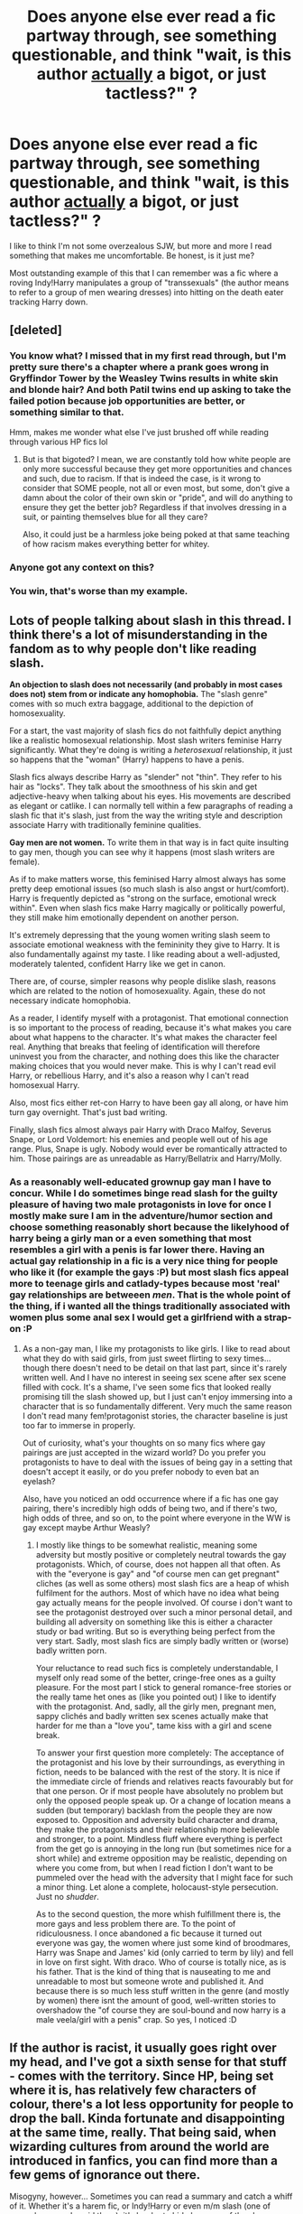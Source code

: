 #+TITLE: Does anyone else ever read a fic partway through, see something questionable, and think "wait, is this author _actually_ a bigot, or just tactless?" ?

* Does anyone else ever read a fic partway through, see something questionable, and think "wait, is this author _actually_ a bigot, or just tactless?" ?
:PROPERTIES:
:Author: Subrosian_Smithy
:Score: 12
:DateUnix: 1419494986.0
:DateShort: 2014-Dec-25
:FlairText: Discussion
:END:
I like to think I'm not some overzealous SJW, but more and more I read something that makes me uncomfortable. Be honest, is it just me?

Most outstanding example of this that I can remember was a fic where a roving Indy!Harry manipulates a group of "transsexuals" (the author means to refer to a group of men wearing dresses) into hitting on the death eater tracking Harry down.


** [deleted]
:PROPERTIES:
:Score: 6
:DateUnix: 1419527155.0
:DateShort: 2014-Dec-25
:END:

*** You know what? I missed that in my first read through, but I'm pretty sure there's a chapter where a prank goes wrong in Gryffindor Tower by the Weasley Twins results in white skin and blonde hair? And both Patil twins end up asking to take the failed potion because job opportunities are better, or something similar to that.

Hmm, makes me wonder what else I've just brushed off while reading through various HP fics lol
:PROPERTIES:
:Author: ThisIsForYouSir
:Score: 9
:DateUnix: 1419531016.0
:DateShort: 2014-Dec-25
:END:

**** But is that bigoted? I mean, we are constantly told how white people are only more successful because they get more opportunities and chances and such, due to racism. If that is indeed the case, is it wrong to consider that SOME people, not all or even most, but some, don't give a damn about the color of their own skin or "pride", and will do anything to ensure they get the better job? Regardless if that involves dressing in a suit, or painting themselves blue for all they care?

Also, it could just be a harmless joke being poked at that same teaching of how racism makes everything better for whitey.
:PROPERTIES:
:Author: Daimonin_123
:Score: 1
:DateUnix: 1420790229.0
:DateShort: 2015-Jan-09
:END:


*** Anyone got any context on this?
:PROPERTIES:
:Score: 3
:DateUnix: 1419645946.0
:DateShort: 2014-Dec-27
:END:


*** You win, that's worse than my example.
:PROPERTIES:
:Author: Subrosian_Smithy
:Score: 2
:DateUnix: 1419546870.0
:DateShort: 2014-Dec-26
:END:


** Lots of people talking about slash in this thread. I think there's a lot of misunderstanding in the fandom as to why people don't like reading slash.

*An objection to slash does not necessarily (and probably in most cases does not) stem from or indicate any homophobia.* The "slash genre" comes with so much extra baggage, additional to the depiction of homosexuality.

For a start, the vast majority of slash fics do not faithfully depict anything like a realistic homosexual relationship. Most slash writers feminise Harry significantly. What they're doing is writing a /heterosexual/ relationship, it just so happens that the "woman" (Harry) happens to have a penis.

Slash fics always describe Harry as "slender" not "thin". They refer to his hair as "locks". They talk about the smoothness of his skin and get adjective-heavy when talking about his eyes. His movements are described as elegant or catlike. I can normally tell within a few paragraphs of reading a slash fic that it's slash, just from the way the writing style and description associate Harry with traditionally feminine qualities.

*Gay men are not women.* To write them in that way is in fact quite insulting to gay men, though you can see why it happens (most slash writers are female).

As if to make matters worse, this feminised Harry almost always has some pretty deep emotional issues (so much slash is also angst or hurt/comfort). Harry is frequently depicted as "strong on the surface, emotional wreck within". Even when slash fics make Harry magically or politically powerful, they still make him emotionally dependent on another person.

It's extremely depressing that the young women writing slash seem to associate emotional weakness with the femininity they give to Harry. It is also fundamentally against my taste. I like reading about a well-adjusted, moderately talented, confident Harry like we get in canon.

There are, of course, simpler reasons why people dislike slash, reasons which are related to the notion of homosexuality. Again, these do not necessary indicate homophobia.

As a reader, I identify myself with a protagonist. That emotional connection is so important to the process of reading, because it's what makes you care about what happens to the character. It's what makes the character feel real. Anything that breaks that feeling of identification will therefore uninvest you from the character, and nothing does this like the character making choices that you would never make. This is why I can't read evil Harry, or rebellious Harry, and it's also a reason why I can't read homosexual Harry.

Also, most fics either ret-con Harry to have been gay all along, or have him turn gay overnight. That's just bad writing.

Finally, slash fics almost always pair Harry with Draco Malfoy, Severus Snape, or Lord Voldemort: his enemies and people well out of his age range. Plus, Snape is ugly. Nobody would ever be romantically attracted to him. Those pairings are as unreadable as Harry/Bellatrix and Harry/Molly.
:PROPERTIES:
:Author: Taure
:Score: 12
:DateUnix: 1419610098.0
:DateShort: 2014-Dec-26
:END:

*** As a reasonably well-educated grownup gay man I have to concur. While I do sometimes binge read slash for the guilty pleasure of having two male protagonists in love for once I mostly make sure I am in the adventure/humor section and choose something reasonably short because the likelyhood of harry being a girly man or a even something that most resembles a girl with a penis is far lower there. Having an actual gay relationship in a fic is a very nice thing for people who like it (for example the gays :P) but most slash fics appeal more to teenage girls and catlady-types because most 'real' gay relationships are betweeen /men/. That is the whole point of the thing, if i wanted all the things traditionally associated with women plus some anal sex I would get a girlfriend with a strap-on :P
:PROPERTIES:
:Author: Hofferic
:Score: 3
:DateUnix: 1420473436.0
:DateShort: 2015-Jan-05
:END:

**** As a non-gay man, I like my protagonists to like girls. I like to read about what they do with said girls, from just sweet flirting to sexy times... though there doesn't need to be detail on that last part, since it's rarely written well. And I have no interest in seeing sex scene after sex scene filled with cock. It's a shame, I've seen some fics that looked really promising till the slash showed up, but I just can't enjoy immersing into a character that is so fundamentally different. Very much the same reason I don't read many fem!protagonist stories, the character baseline is just too far to immerse in properly.

Out of curiosity, what's your thoughts on so many fics where gay pairings are just accepted in the wizard world? Do you prefer you protagonists to have to deal with the issues of being gay in a setting that doesn't accept it easily, or do you prefer nobody to even bat an eyelash?

Also, have you noticed an odd occurrence where if a fic has one gay pairing, there's incredibly high odds of being two, and if there's two, high odds of three, and so on, to the point where everyone in the WW is gay except maybe Arthur Weasly?
:PROPERTIES:
:Author: Daimonin_123
:Score: 1
:DateUnix: 1420791254.0
:DateShort: 2015-Jan-09
:END:

***** I mostly like things to be somewhat realistic, meaning some adversity but mostly positive or completely neutral towards the gay protagonists. Which, of course, does not happen all that often. As with the "everyone is gay" and "of course men can get pregnant" cliches (as well as some others) most slash fics are a heap of whish fulfilment for the authors. Most of which have no idea what being gay actually means for the people involved. Of course i don't want to see the protagonist destroyed over such a minor personal detail, and building all adversity on something like this is either a character study or bad writing. But so is everything being perfect from the very start. Sadly, most slash fics are simply badly written or (worse) badly written porn.

Your reluctance to read such fics is completely understandable, I myself only read some of the better, cringe-free ones as a guilty pleasure. For the most part I stick to general romance-free stories or the really tame het ones as (like you pointed out) I like to identify with the protagonist. And, sadly, all the girly men, pregnant men, sappy clichés and badly written sex scenes actually make that harder for me than a "love you", tame kiss with a girl and scene break.

To answer your first question more completely: The acceptance of the protagonist and his love by their surroundings, as everything in fiction, needs to be balanced with the rest of the story. It is nice if the immediate circle of friends and relatives reacts favourably but for that one person. Or if most people have absolutely no problem but only the opposed people speak up. Or a change of location means a sudden (but temporary) backlash from the people they are now exposed to. Opposition and adversity build character and drama, they make the protagonists and their relationship more believable and stronger, to a point. Mindless fluff where everything is perfect from the get go is annoying in the long run (but sometimes nice for a short while) and extreme opposition may be realistic, depending on where you come from, but when I read fiction I don't want to be pummeled over the head with the adversity that I might face for such a minor thing. Let alone a complete, holocaust-style persecution. Just no /shudder/.

As to the second question, the more whish fulfillment there is, the more gays and less problem there are. To the point of ridiculousness. I once abandoned a fic because it turned out everyone was gay, the women where just some kind of broodmares, Harry was Snape and James' kid (only carried to term by lily) and fell in love on first sight. With draco. Who of course is totally nice, as is his father. That is the kind of thing that is nauseating to me and unreadable to most but someone wrote and published it. And because there is so much less stuff written in the genre (and mostly by women) there isnt the amount of good, well-written stories to overshadow the "of course they are soul-bound and now harry is a male veela/girl with a penis" crap. So yes, I noticed :D
:PROPERTIES:
:Author: Hofferic
:Score: 3
:DateUnix: 1420796296.0
:DateShort: 2015-Jan-09
:END:


** If the author is racist, it usually goes right over my head, and I've got a sixth sense for that stuff - comes with the territory. Since HP, being set where it is, has relatively few characters of colour, there's a lot less opportunity for people to drop the ball. Kinda fortunate and disappointing at the same time, really. That being said, when wizarding cultures from around the world are introduced in fanfics, you can find more than a few gems of ignorance out there.

Misogyny, however... Sometimes you can read a summary and catch a whiff of it. Whether it's a harem fic, or Indy!Harry or even m/m slash (one of several reasons I avoid them), it's harder to hide because of the sheer number of women in the cast. Of course, many of them haven't been fleshed out which gives the main character a license to wear each one like a hat, or throw them away like a chocolate wrapper depending on the author's fancy.

As a side note, are there any slash stories out there where Harry isn't a doormat? Because that's offensive to both his canon character and relationships in general.
:PROPERTIES:
:Author: Ihateseatbelts
:Score: 6
:DateUnix: 1419546137.0
:DateShort: 2014-Dec-26
:END:

*** u/Taure:
#+begin_quote
  As a side note, are there any slash stories out there where Harry isn't a doormat? Because that's offensive to both his canon character and relationships in general.
#+end_quote

Agreed. I made a request for such fics here: [[http://www.reddit.com/r/HPfanfiction/comments/2l57w9/good_slash_fics/]]

But unfortunately nobody recommending fics could fit all the criteria.
:PROPERTIES:
:Author: Taure
:Score: 3
:DateUnix: 1419610702.0
:DateShort: 2014-Dec-26
:END:


** Yeah, I definitely do. Sometimes I feel like it's just ignorance, not necessarily malice, but I've stopped reading fics before because of it. I think a lot of authors are annoyed by the prevalence of slash and overcorrect for that reason.
:PROPERTIES:
:Author: practical_cat
:Score: 3
:DateUnix: 1419509028.0
:DateShort: 2014-Dec-25
:END:

*** I know it's off topic but I just have to ask, why would authors be annoyed that other people write slash? I honestly never understood that.
:PROPERTIES:
:Author: xakeridi
:Score: 3
:DateUnix: 1419525100.0
:DateShort: 2014-Dec-25
:END:

**** It's frustration, mostly, at the loss of opportunity. Demand far outstrips supply in fanfiction, so people treasure any good fics. A fic that falls into the category of "would be good if not for factor X, which renders the fic unreadable" is especially frustrating, like a warm apple pie wafted under your nose... which someone then comes and shits on.
:PROPERTIES:
:Author: Taure
:Score: 7
:DateUnix: 1419609012.0
:DateShort: 2014-Dec-26
:END:

***** An author is only going to write the story they envision. Being awful to someone writing a story you're not interested in is the same as smashing other kids toys if they don't want to play with you.
:PROPERTIES:
:Author: xakeridi
:Score: 4
:DateUnix: 1419858750.0
:DateShort: 2014-Dec-29
:END:

****** This ^
:PROPERTIES:
:Author: CrucioCup
:Score: 1
:DateUnix: 1419947466.0
:DateShort: 2014-Dec-30
:END:


**** I think for some people, they find it "icky" because they're immature/not comfortable with their sexuality/whatever. For others, they see the sheer volume of slash fics as drowning out other types of stories, but I think that's bullshit. There's /plenty/ of non-slash out there.
:PROPERTIES:
:Author: practical_cat
:Score: -3
:DateUnix: 1419562088.0
:DateShort: 2014-Dec-26
:END:

***** u/deleted:
#+begin_quote
  I think for some people, they find it "icky" because they're immature/not comfortable with their sexuality/whatever.
#+end_quote

Or we're over 14 and not angsty teenage girls and can see the absolute abomination that most slash is. Also fuck you for saying people aren't allowed to dislike slash because it doesn't match their sexuality, it's vile and hateful.
:PROPERTIES:
:Score: -1
:DateUnix: 1419646651.0
:DateShort: 2014-Dec-27
:END:

****** Absolute abomination?

*/In his house at R'lyeh dead Slash Fiction waits dreaming.../*

I was going to downvote you for failing to make any clear point and implicitly insulting everyone who disagrees with you as angsty teenagers, but now I /really/ want to read this fandom/Lovecraft crossover.
:PROPERTIES:
:Author: dspeyer
:Score: 2
:DateUnix: 1419666142.0
:DateShort: 2014-Dec-27
:END:

******* My point was the majority of slash is written by young, inexperienced teenage girls. It's said better elsewhere ITT but basically slash is generally the collection of every poor relationship trait common to fanon but while an entire sexuality that is woefully misunderstood by the writers and just comes off terrible.

The angsty bit it just because H/D and H/S is the most common cause angst rather than a realistic relationship.

The insults to the OP was because she was incredible rude about anyone who would dare to dislike slash and implied it was homophobic not to like it.
:PROPERTIES:
:Score: 1
:DateUnix: 1419675144.0
:DateShort: 2014-Dec-27
:END:

******** I think the warning written in many summaries and author's notes needs to be repeated here.

If you don't like, don't read.

I don't understand why you need to be insulting people and their writing when all you have to do is not click on it? Slash is written because people like writing it and like reading it. It's written For Them, because they don't enjoy reading the kind of fanfics You enjoy reading.

I apologise if I understand wrong, but it sounds uncomfortably like you want slash fanfic to disappear, which is a problem because its continued existence in no way affects you.
:PROPERTIES:
:Author: CrucioCup
:Score: 2
:DateUnix: 1419947218.0
:DateShort: 2014-Dec-30
:END:

********* Oh for fucks sake. That is not what I said. I've no issue with reading slash. I couldn't care less if Harry was gay in the odd fic.

My problem is most of the slash is absolute shit and half the time there's no warning of ridiculously graphic and terribly written sex scenes. It's also overwhelmingly between characters that would never get together and then proceeds to take up the main portion of a story that was previously interesting.

But yes how dare I have an opinion on a type of fanfiction.
:PROPERTIES:
:Score: 0
:DateUnix: 1419949365.0
:DateShort: 2014-Dec-30
:END:

********** I didn't say you shouldn't have an opinion and I didn't say anything about whether or not you have a problem with Harry being gay. I said you sound a lot like you think it shouldn't exist because you don't like it. If that's not the case, then maybe you should hesitate before calling something an "absolute abomination" and "shit".

And yes, there's going to be a lot of terrible writing in fanfiction, because fanfiction is free and written by nonprofessional people who have other things to do. Every genre, including slash, has the I-can't-English fics, the amateur fics, the enjoyable fics, and the absolutely fantastic 'this could be published if only copyright infringement' fics.

You can't dismiss an entire genre based on writing quality because every genre will have vast variation in writing quality. Therefore I f you're dismissing an entire genre, especially in strong terms, it looks like you're doing it based on content, and well, I thought it was an accepted practice to avoid fics with content you don't want to read about?
:PROPERTIES:
:Author: CrucioCup
:Score: 2
:DateUnix: 1419954683.0
:DateShort: 2014-Dec-30
:END:


** No. If I go in thinking the author's a bigot and will let some of that bigotry through into the story, I'm usually right. It's probably not intentional, reasoned bigotry, of course, just what they've absorbed from their culture and regurgitated without stopping to think that they're denigrating groups that include real people.

It's partially that JKR made it so easy. Which characters are non-white? Cho Chang, who's got about three scenes. Lee Jordan and Dean Thomas, who are far from important characters -- Dean is another warm body to stock the Gryffindor dorms, and Lee is a hanger-on for the twins until even Rowling forgets about him. The Patil twins; it's easy enough for an author to write around them. Kingsley Shacklebolt is the only notable non-white person, really.

Which notable characters are women and not in roles that a 1950s advertisement would be happy with? Amelia Bones, Hermione Granger, and Minerva McGonagall. Bones is far from the main story, and McGonagall is always beside Albus Dumbledore, with his power overshadowing hers. And overpowered Harrys are all the rage, so Hermione is likely to take a back seat pretty much instantly.

Homosexuality? There are bare hints of it, easily ignored -- the books go into as much detail about Aberforth and his goats. This is one place where fandom does much better than canon on a regular basis, and you can see why -- a lot of people here are all "no slash, eww".
:PROPERTIES:
:Score: 3
:DateUnix: 1419528774.0
:DateShort: 2014-Dec-25
:END:

*** I don't think that's JKR's fault. In the 90s the UK had pretty much the same demographics we see in Hogwarts.

I mean, I guess you could probably argue that it doesn't matter because it's a fictional story, but you can't really blame her because of that exact reason.
:PROPERTIES:
:Score: 6
:DateUnix: 1419558947.0
:DateShort: 2014-Dec-26
:END:


*** Which characters are non-white?

[[https://www.stormfront.org/forum/t760706/][I decided to google this. You know what the first link that comes up when you google "non-white Harry Potter"? A link to stormfront explaining why Harry Potter is "poison for white kids" Enjoy the read]]

#+begin_quote
  Which notable characters are women and not in roles that a 1950s advertisement would be happy with?
#+end_quote

...Petunia and Mrs Weasley are the only two who fit that ideal and both seem perfectly fine with it. Nothing wrong with a house wife.

#+begin_quote
  Homosexuality? There are bare hints of it, easily ignored
#+end_quote

The 3 main characters are straight and they are the only characters we really see relationships of. You could make the same argument about any random attribute that affects 5-10% of the public.

The reason Harry Potter doesn't make a big deal out of minorities is because it created its own in mudbloods and purebloods. The morals and lessons of this "bloodism" can be applied to any prejudice which is /the whole point/. Kids will read it and hopefully see their own prejudices in it and adding specific real-world scenarios into it will only dilute that message.
:PROPERTIES:
:Score: 2
:DateUnix: 1419646322.0
:DateShort: 2014-Dec-27
:END:


** I'm a "death of the author" kind of guy. I don't care about what the author thinks, only about the entertainment value of the story (or I'd have to stop liking Ender's Game). Giving them money is a different question, however.
:PROPERTIES:
:Score: 2
:DateUnix: 1419558728.0
:DateShort: 2014-Dec-26
:END:

*** u/deleted:
#+begin_quote
  Ender's Game
#+end_quote

Michael Crichton is just as bad, if not worse. Taure and Pers talk about disliking stories because of their authors [[http://www.reddit.com/r/HPfanfiction/comments/2oevao/fans_of_methods_of_rationality_why_are_you_a_fan/cmybee6?context=35][here]], and the link I posted at the bottom is an interesting read.
:PROPERTIES:
:Score: 1
:DateUnix: 1419571520.0
:DateShort: 2014-Dec-26
:END:


** Well, there are things that make me raise a brow... such as some authors feeling the need to constantly point out that Dean is black.

#+begin_quote
  "... the black boy replied"
#+end_quote

WHAT?

Also, as a non native English speaker I sometimes find the "accents" of other Europeans a bit offensive, and annoying (seriously, it does /nothing/ for immersion and makes the dialogue stilted and awkward, staph)
:PROPERTIES:
:Score: 2
:DateUnix: 1419565957.0
:DateShort: 2014-Dec-26
:END:

*** u/turbinicarpus:
#+begin_quote
  Also, as a non native English speaker I sometimes find the "accents" of other Europeans a bit offensive, and annoying (seriously, it does nothing for immersion and makes the dialogue stilted and awkward, staph)
#+end_quote

Sadly, canon does that too, especially in GoF, and it even gets the accents wrong. For example, I am pretty sure that Rowling never bothered to check precisely /how would/ a native speaker of Bulgarian (mis)pronounce Hermione's name. (As far as I can tell, he'd most likely pronounce it as an English speaker would, but it's possible that he would use the Russian variant "Germiona", neither of which sound remotely like what Krum had said in the book.)
:PROPERTIES:
:Author: turbinicarpus
:Score: 2
:DateUnix: 1419579714.0
:DateShort: 2014-Dec-26
:END:

**** I think what's even worse is canon's depiction of non RP british dialects....they're almost exclusively associated with characters that are depicted as drinkers/uneducated (Hagrid being my main example). This furthers the stigmas attached to such dialects/accents. It's also totally unrealistic that nobody else has a non-standard accent, since this is the UK we're talking amount, where pretty much every other kilometer has a different accent....therefore the use of a non-standard accent only on some characters serves to further depict them as uneducated, working class, or in HP terms, half breeds.
:PROPERTIES:
:Author: vonham
:Score: 2
:DateUnix: 1419689893.0
:DateShort: 2014-Dec-27
:END:


**** u/deleted:
#+begin_quote
  I am pretty sure that Rowling never bothered to check precisely how would a native speaker of Bulgarian (mis)pronounce Hermione's name.
#+end_quote

Literally the only point in that conversation was, as admitted by Rowling herself, to explain to American readers how to pronounce the name as they were calling her Hermy-own.
:PROPERTIES:
:Score: 2
:DateUnix: 1419705299.0
:DateShort: 2014-Dec-27
:END:

***** I didn't know that, but it makes sense. Doesn't make it that much better. :(
:PROPERTIES:
:Author: turbinicarpus
:Score: 1
:DateUnix: 1419745171.0
:DateShort: 2014-Dec-28
:END:


** Yeah, I can't remember the name of that fic but I read it recently. That particular scene was funny as hell in my opinion but not because of the sexuality of the characters involved. It would have been just as good if it was some heterosexual men or women doing the death eater pummeling. The author was trying to portray them getting beat up by the opposite of the death eaters but there is no proof in canon that death eaters have prejudice against minority sexual groups. In fact, the whole topic of sexuality is avoided entirely in the series so it feels a bit weird in a fanfic unless the author manages to be consist.
:PROPERTIES:
:Author: DZCreeper
:Score: 0
:DateUnix: 1419548115.0
:DateShort: 2014-Dec-26
:END:

*** This goes back to my comment about it being more ignorance than malice. There are a lot of things wrong with the scene in the fic as described (I haven't read it, but based off of what OP said and you said) and your commentary. Transexual does not equal gender-bending does not equal sexuality. The author apparently described men wearing dresses as transexual, which is not correct. Sometimes the term transvestite is used, though that's somewhat problematic, so often times people say gender-bending. Both this and transex have to do with gender identity and gender expression, not sexuality. Sexuality is who you are attracted to, and gender identity is entirely separate from that.

So for someone who hasn't been exposed to this, it doesn't bother you at all, but for someone for whom these issues are important, it /is/ offensive. Just because the author, or some readers, don't understand why, doesn't change the fact that it's hugely problematic. That's why OP stopped reading the fic.
:PROPERTIES:
:Author: practical_cat
:Score: 2
:DateUnix: 1419561909.0
:DateShort: 2014-Dec-26
:END:

**** u/Taure:
#+begin_quote
  Sexuality is who you are attracted to, and gender identity is entirely separate from that.
#+end_quote

They're not /entirely/ separate. Whether you are heterosexual or homosexual depends on your own gender as much as it depends on the gender of the person you're attracted to.
:PROPERTIES:
:Author: Taure
:Score: 1
:DateUnix: 1419610269.0
:DateShort: 2014-Dec-26
:END:
